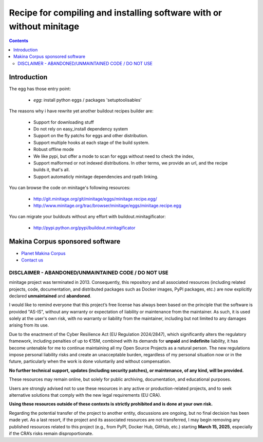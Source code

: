 ******************************************************************************
Recipe for compiling and installing software with or without minitage
******************************************************************************

.. contents::


.. image:: https://secure.travis-ci.org/minitage/minitage.recipe.egg.png
    :target: http://travis-ci.org/minitage/minitage.recipe.egg

=======================
Introduction
=======================

The egg has those entry point:

    - *egg*: install python eggs / packages 'setuptoolisables'


The reasons why i have rewrite yet another buildout recipes builder are:

    - Support for downloading stuff
    - Do not rely on easy_install dependency system
    - Support on the fly patchs for eggs and other distribution.
    - Support multiple hooks at each stage of the build system.
    - Robust offline mode
    - We like pypi, but offer a mode to scan for eggs without need to check
      the index,
    - Support malformed or not indexed distributions.
      In other terms, we provide an url, and the recipe builds it, that's all.
    - Support automaticly minitage dependencies and rpath linking.



You can browse the code on minitage's following resources:

    - http://git.minitage.org/git/minitage/eggs/minitage.recipe.egg/
    - http://www.minitage.org/trac/browser/minitage/eggs/minitage.recipe.egg



You can migrate your buldouts without any effort with buildout.minitagificator:

    - http://pypi.python.org/pypi/buildout.minitagificator

======================================
Makina Corpus sponsored software
======================================
|makinacom|_

* `Planet Makina Corpus <http://www.makina-corpus.org>`_
* `Contact us <mailto:python@makina-corpus.org>`_

  .. |makinacom| image:: http://depot.makina-corpus.org/public/logo.gif
  .. _makinacom:  http://www.makina-corpus.com



DISCLAIMER - ABANDONED/UNMAINTAINED CODE / DO NOT USE
=======================================================
minitage project was terminated in 2013. Consequently, this repository and all associated resources (including related projects, code, documentation, and distributed packages such as Docker images, PyPI packages, etc.) are now explicitly declared **unmaintained** and **abandoned**.

I would like to remind everyone that this project’s free license has always been based on the principle that the software is provided "AS-IS", without any warranty or expectation of liability or maintenance from the maintainer.
As such, it is used solely at the user's own risk, with no warranty or liability from the maintainer, including but not limited to any damages arising from its use.

Due to the enactment of the Cyber Resilience Act (EU Regulation 2024/2847), which significantly alters the regulatory framework, including penalties of up to €15M, combined with its demands for **unpaid** and **indefinite** liability, it has become untenable for me to continue maintaining all my Open Source Projects as a natural person.
The new regulations impose personal liability risks and create an unacceptable burden, regardless of my personal situation now or in the future, particularly when the work is done voluntarily and without compensation.

**No further technical support, updates (including security patches), or maintenance, of any kind, will be provided.**

These resources may remain online, but solely for public archiving, documentation, and educational purposes.

Users are strongly advised not to use these resources in any active or production-related projects, and to seek alternative solutions that comply with the new legal requirements (EU CRA).

**Using these resources outside of these contexts is strictly prohibited and is done at your own risk.**

Regarding the potential transfer of the project to another entity, discussions are ongoing, but no final decision has been made yet. As a last resort, if the project and its associated resources are not transferred, I may begin removing any published resources related to this project (e.g., from PyPI, Docker Hub, GitHub, etc.) starting **March 15, 2025**, especially if the CRA’s risks remain disproportionate.

